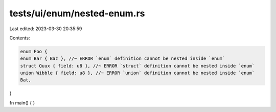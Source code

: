 tests/ui/enum/nested-enum.rs
============================

Last edited: 2023-03-30 20:35:59

Contents:

.. code-block:: rs

    enum Foo {
    enum Bar { Baz }, //~ ERROR `enum` definition cannot be nested inside `enum`
    struct Quux { field: u8 }, //~ ERROR `struct` definition cannot be nested inside `enum`
    union Wibble { field: u8 }, //~ ERROR `union` definition cannot be nested inside `enum`
    Bat,
}

fn main() { }


